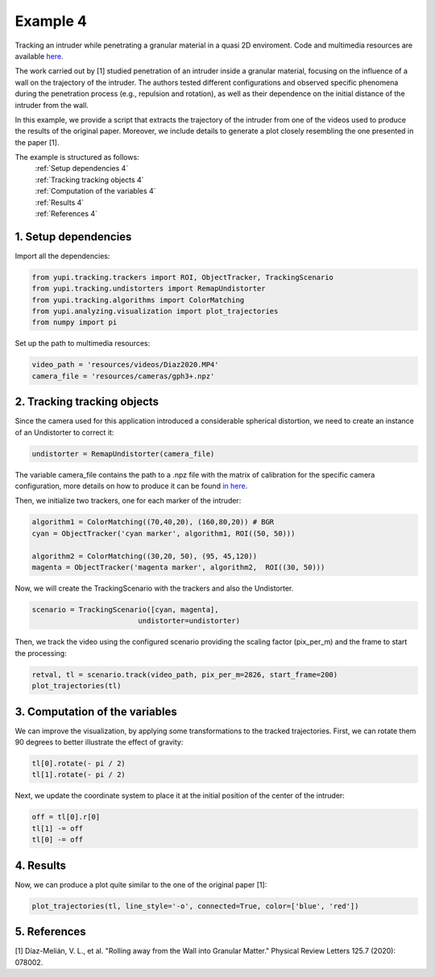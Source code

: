 Example 4
=========

Tracking an intruder while penetrating a granular 
material in a quasi 2D enviroment. Code and multimedia resources are 
available `here <https://github.com/yupidevs/yupi_examples/>`_.

The work carried out by [1] studied 
penetration of an intruder inside a granular material, 
focusing on the influence of a wall on the trajectory 
of the intruder. The authors tested different configurations 
and observed specific phenomena during the penetration 
process (e.g., repulsion and rotation), as well as their 
dependence on the initial distance of the intruder from the wall.

In this example, we provide a script that extracts the trajectory of 
the intruder from one of the videos used to produce the results of 
the original paper. Moreover, we include details to generate a plot 
closely resembling the one presented in the paper [1].

The example is structured as follows:
  | :ref:`Setup dependencies 4`
  | :ref:`Tracking tracking objects 4`
  | :ref:`Computation of the variables 4`
  | :ref:`Results 4`
  | :ref:`References 4`



.. _Setup dependencies 4:

1. Setup dependencies
---------------------

Import all the dependencies:

.. code-block:: python

   from yupi.tracking.trackers import ROI, ObjectTracker, TrackingScenario
   from yupi.tracking.undistorters import RemapUndistorter
   from yupi.tracking.algorithms import ColorMatching
   from yupi.analyzing.visualization import plot_trajectories
   from numpy import pi

Set up the path to multimedia resources:

.. code-block:: python

   video_path = 'resources/videos/Diaz2020.MP4'
   camera_file = 'resources/cameras/gph3+.npz'


.. _Tracking tracking objects 4:

2. Tracking tracking objects
----------------------------

Since the camera used for this application introduced a considerable 
spherical distortion, we need to create an instance of an Undistorter 
to correct it:

.. code-block:: python

   undistorter = RemapUndistorter(camera_file)

The variable camera_file contains the path to a .npz file with the 
matrix of calibration for the specific camera configuration, more details 
on how to produce it can be found `in here 
<https://yupi.readthedocs.io/en/latest/api_reference/tracking/undistorters.html>`_.

Then, we initialize two trackers, one for each marker of the intruder:

.. code-block:: python

   algorithm1 = ColorMatching((70,40,20), (160,80,20)) # BGR
   cyan = ObjectTracker('cyan marker', algorithm1, ROI((50, 50)))

   algorithm2 = ColorMatching((30,20, 50), (95, 45,120))         
   magenta = ObjectTracker('magenta marker', algorithm2,  ROI((30, 50)))


Now, we will create the TrackingScenario with the trackers and 
also the Undistorter.

.. code-block:: python

   scenario = TrackingScenario([cyan, magenta], 
                            undistorter=undistorter)

Then, we track the video using the configured scenario providing the 
scaling factor (pix_per_m) and the frame to start the processing:


.. code-block:: python

   retval, tl = scenario.track(video_path, pix_per_m=2826, start_frame=200)
   plot_trajectories(tl)

.. figure:: /images/example4-1.png
   :alt: Output of example4
   :align: center

.. _Computation of the variables 4:

3. Computation of the variables
-------------------------------

We can improve the visualization, by applying some transformations to the tracked
trajectories. First, we can rotate them 90 degrees to better illustrate the 
effect of gravity:

.. code-block:: python

   tl[0].rotate(- pi / 2)
   tl[1].rotate(- pi / 2)


Next, we update the coordinate system to place it at the initial position of
the center of the intruder:

.. code-block:: python

   off = tl[0].r[0]
   tl[1] -= off
   tl[0] -= off



.. _Results 4:

4. Results
----------

Now, we can produce a plot quite similar to the one of the original paper [1]:

.. code-block:: python

   plot_trajectories(tl, line_style='-o', connected=True, color=['blue', 'red'])


.. figure:: /images/example4-2.png
   :alt: Output of example42
   :align: center



.. _References 4:

5. References
-------------

| [1] Díaz-Melián, V. L., et al. "Rolling away from the Wall into Granular Matter." Physical Review Letters 125.7 (2020): 078002.
